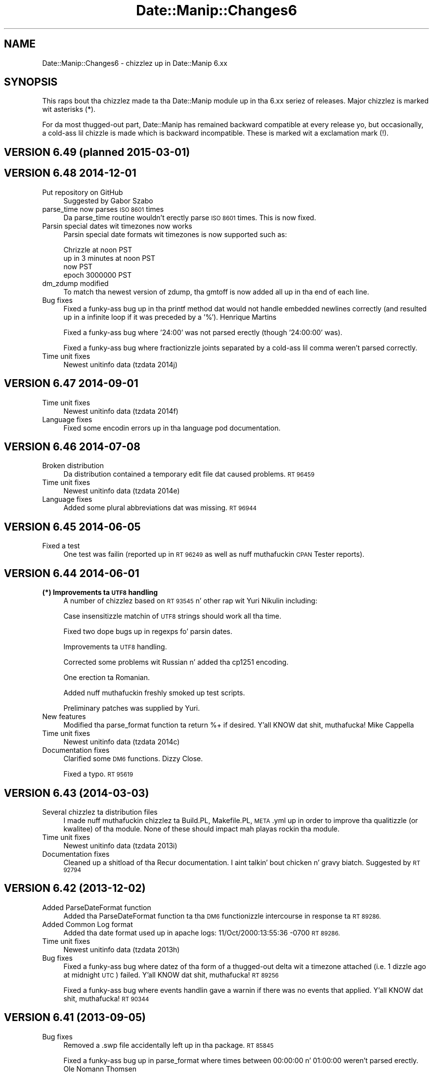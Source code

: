 .\" Automatically generated by Pod::Man 2.27 (Pod::Simple 3.28)
.\"
.\" Standard preamble:
.\" ========================================================================
.de Sp \" Vertical space (when we can't use .PP)
.if t .sp .5v
.if n .sp
..
.de Vb \" Begin verbatim text
.ft CW
.nf
.ne \\$1
..
.de Ve \" End verbatim text
.ft R
.fi
..
.\" Set up some characta translations n' predefined strings.  \*(-- will
.\" give a unbreakable dash, \*(PI'ma give pi, \*(L" will give a left
.\" double quote, n' \*(R" will give a right double quote.  \*(C+ will
.\" give a sickr C++.  Capital omega is used ta do unbreakable dashes and
.\" therefore won't be available.  \*(C` n' \*(C' expand ta `' up in nroff,
.\" not a god damn thang up in troff, fo' use wit C<>.
.tr \(*W-
.ds C+ C\v'-.1v'\h'-1p'\s-2+\h'-1p'+\s0\v'.1v'\h'-1p'
.ie n \{\
.    dz -- \(*W-
.    dz PI pi
.    if (\n(.H=4u)&(1m=24u) .ds -- \(*W\h'-12u'\(*W\h'-12u'-\" diablo 10 pitch
.    if (\n(.H=4u)&(1m=20u) .ds -- \(*W\h'-12u'\(*W\h'-8u'-\"  diablo 12 pitch
.    dz L" ""
.    dz R" ""
.    dz C` ""
.    dz C' ""
'br\}
.el\{\
.    dz -- \|\(em\|
.    dz PI \(*p
.    dz L" ``
.    dz R" ''
.    dz C`
.    dz C'
'br\}
.\"
.\" Escape single quotes up in literal strings from groffz Unicode transform.
.ie \n(.g .ds Aq \(aq
.el       .ds Aq '
.\"
.\" If tha F regista is turned on, we'll generate index entries on stderr for
.\" titlez (.TH), headaz (.SH), subsections (.SS), shit (.Ip), n' index
.\" entries marked wit X<> up in POD.  Of course, you gonna gotta process the
.\" output yo ass up in some meaningful fashion.
.\"
.\" Avoid warnin from groff bout undefined regista 'F'.
.de IX
..
.nr rF 0
.if \n(.g .if rF .nr rF 1
.if (\n(rF:(\n(.g==0)) \{
.    if \nF \{
.        de IX
.        tm Index:\\$1\t\\n%\t"\\$2"
..
.        if !\nF==2 \{
.            nr % 0
.            nr F 2
.        \}
.    \}
.\}
.rr rF
.\"
.\" Accent mark definitions (@(#)ms.acc 1.5 88/02/08 SMI; from UCB 4.2).
.\" Fear. Shiiit, dis aint no joke.  Run. I aint talkin' bout chicken n' gravy biatch.  Save yo ass.  No user-serviceable parts.
.    \" fudge factors fo' nroff n' troff
.if n \{\
.    dz #H 0
.    dz #V .8m
.    dz #F .3m
.    dz #[ \f1
.    dz #] \fP
.\}
.if t \{\
.    dz #H ((1u-(\\\\n(.fu%2u))*.13m)
.    dz #V .6m
.    dz #F 0
.    dz #[ \&
.    dz #] \&
.\}
.    \" simple accents fo' nroff n' troff
.if n \{\
.    dz ' \&
.    dz ` \&
.    dz ^ \&
.    dz , \&
.    dz ~ ~
.    dz /
.\}
.if t \{\
.    dz ' \\k:\h'-(\\n(.wu*8/10-\*(#H)'\'\h"|\\n:u"
.    dz ` \\k:\h'-(\\n(.wu*8/10-\*(#H)'\`\h'|\\n:u'
.    dz ^ \\k:\h'-(\\n(.wu*10/11-\*(#H)'^\h'|\\n:u'
.    dz , \\k:\h'-(\\n(.wu*8/10)',\h'|\\n:u'
.    dz ~ \\k:\h'-(\\n(.wu-\*(#H-.1m)'~\h'|\\n:u'
.    dz / \\k:\h'-(\\n(.wu*8/10-\*(#H)'\z\(sl\h'|\\n:u'
.\}
.    \" troff n' (daisy-wheel) nroff accents
.ds : \\k:\h'-(\\n(.wu*8/10-\*(#H+.1m+\*(#F)'\v'-\*(#V'\z.\h'.2m+\*(#F'.\h'|\\n:u'\v'\*(#V'
.ds 8 \h'\*(#H'\(*b\h'-\*(#H'
.ds o \\k:\h'-(\\n(.wu+\w'\(de'u-\*(#H)/2u'\v'-.3n'\*(#[\z\(de\v'.3n'\h'|\\n:u'\*(#]
.ds d- \h'\*(#H'\(pd\h'-\w'~'u'\v'-.25m'\f2\(hy\fP\v'.25m'\h'-\*(#H'
.ds D- D\\k:\h'-\w'D'u'\v'-.11m'\z\(hy\v'.11m'\h'|\\n:u'
.ds th \*(#[\v'.3m'\s+1I\s-1\v'-.3m'\h'-(\w'I'u*2/3)'\s-1o\s+1\*(#]
.ds Th \*(#[\s+2I\s-2\h'-\w'I'u*3/5'\v'-.3m'o\v'.3m'\*(#]
.ds ae a\h'-(\w'a'u*4/10)'e
.ds Ae A\h'-(\w'A'u*4/10)'E
.    \" erections fo' vroff
.if v .ds ~ \\k:\h'-(\\n(.wu*9/10-\*(#H)'\s-2\u~\d\s+2\h'|\\n:u'
.if v .ds ^ \\k:\h'-(\\n(.wu*10/11-\*(#H)'\v'-.4m'^\v'.4m'\h'|\\n:u'
.    \" fo' low resolution devices (crt n' lpr)
.if \n(.H>23 .if \n(.V>19 \
\{\
.    dz : e
.    dz 8 ss
.    dz o a
.    dz d- d\h'-1'\(ga
.    dz D- D\h'-1'\(hy
.    dz th \o'bp'
.    dz Th \o'LP'
.    dz ae ae
.    dz Ae AE
.\}
.rm #[ #] #H #V #F C
.\" ========================================================================
.\"
.IX Title "Date::Manip::Changes6 3"
.TH Date::Manip::Changes6 3 "2014-12-05" "perl v5.18.4" "User Contributed Perl Documentation"
.\" For nroff, turn off justification. I aint talkin' bout chicken n' gravy biatch.  Always turn off hyphenation; it makes
.\" way too nuff mistakes up in technical documents.
.if n .ad l
.nh
.SH "NAME"
Date::Manip::Changes6 \- chizzlez up in Date::Manip 6.xx
.SH "SYNOPSIS"
.IX Header "SYNOPSIS"
This raps bout tha chizzlez made ta tha Date::Manip module up in tha 6.xx
seriez of releases.  Major chizzlez is marked wit asterisks (*).
.PP
For da most thugged-out part, Date::Manip has remained backward compatible at
every release yo, but occasionally, a cold-ass lil chizzle is made which is backward
incompatible. These is marked wit a exclamation mark (!).
.SH "VERSION 6.49  (planned 2015\-03\-01)"
.IX Header "VERSION 6.49 (planned 2015-03-01)"
.SH "VERSION 6.48  2014\-12\-01"
.IX Header "VERSION 6.48 2014-12-01"
.IP "Put repository on GitHub" 4
.IX Item "Put repository on GitHub"
Suggested by Gabor Szabo
.IP "parse_time now parses \s-1ISO 8601\s0 times" 4
.IX Item "parse_time now parses ISO 8601 times"
Da parse_time routine wouldn't erectly parse \s-1ISO 8601\s0 times.  This
is now fixed.
.IP "Parsin special dates wit timezones now works" 4
.IX Item "Parsin special dates wit timezones now works"
Parsin special date formats wit timezones is now supported such as:
.Sp
.Vb 4
\&   Chrizzle at noon PST
\&   up in 3 minutes at noon PST
\&   now PST
\&   epoch 3000000 PST
.Ve
.IP "dm_zdump modified" 4
.IX Item "dm_zdump modified"
To match tha newest version of zdump, tha gmtoff is now added all up in tha end
of each line.
.IP "Bug fixes" 4
.IX Item "Bug fixes"
Fixed a funky-ass bug up in tha printf method dat would not handle embedded newlines
correctly (and resulted up in a infinite loop if it was preceded by a '%').
Henrique Martins
.Sp
Fixed a funky-ass bug where '24:00' was not parsed erectly (though '24:00:00' was).
.Sp
Fixed a funky-ass bug where fractionizzle joints separated by a cold-ass lil comma weren't parsed
correctly.
.IP "Time unit fixes" 4
.IX Item "Time unit fixes"
Newest unitinfo data (tzdata 2014j)
.SH "VERSION 6.47  2014\-09\-01"
.IX Header "VERSION 6.47 2014-09-01"
.IP "Time unit fixes" 4
.IX Item "Time unit fixes"
Newest unitinfo data (tzdata 2014f)
.IP "Language fixes" 4
.IX Item "Language fixes"
Fixed some encodin errors up in tha language pod documentation.
.SH "VERSION 6.46  2014\-07\-08"
.IX Header "VERSION 6.46 2014-07-08"
.IP "Broken distribution" 4
.IX Item "Broken distribution"
Da distribution contained a temporary edit file dat caused problems.
\&\s-1RT 96459\s0
.IP "Time unit fixes" 4
.IX Item "Time unit fixes"
Newest unitinfo data (tzdata 2014e)
.IP "Language fixes" 4
.IX Item "Language fixes"
Added some plural abbreviations dat was missing.  \s-1RT 96944\s0
.SH "VERSION 6.45  2014\-06\-05"
.IX Header "VERSION 6.45 2014-06-05"
.IP "Fixed a test" 4
.IX Item "Fixed a test"
One test was failin (reported up in \s-1RT 96249\s0 as well as nuff muthafuckin \s-1CPAN\s0 Tester
reports).
.SH "VERSION 6.44  2014\-06\-01"
.IX Header "VERSION 6.44 2014-06-01"
.IP "\fB(*) Improvements ta \s-1UTF8\s0 handling\fR" 4
.IX Item "(*) Improvements ta UTF8 handling"
A number of chizzlez based on \s-1RT 93545\s0 n' other rap wit Yuri Nikulin
including:
.Sp
Case insensitizzle matchin of \s-1UTF8\s0 strings should work all tha time.
.Sp
Fixed two dope bugs up in regexps fo' parsin dates.
.Sp
Improvements ta \s-1UTF8\s0 handling.
.Sp
Corrected some problems wit Russian n' added tha cp1251 encoding.
.Sp
One erection ta Romanian.
.Sp
Added nuff muthafuckin freshly smoked up test scripts.
.Sp
Preliminary patches was supplied by Yuri.
.IP "New features" 4
.IX Item "New features"
Modified tha parse_format function ta return %+ if desired. Y'all KNOW dat shit, muthafucka!  Mike Cappella
.IP "Time unit fixes" 4
.IX Item "Time unit fixes"
Newest unitinfo data (tzdata 2014c)
.IP "Documentation fixes" 4
.IX Item "Documentation fixes"
Clarified some \s-1DM6\s0 functions.  Dizzy Close.
.Sp
Fixed a typo.  \s-1RT 95619\s0
.SH "VERSION 6.43  (2014\-03\-03)"
.IX Header "VERSION 6.43 (2014-03-03)"
.IP "Several chizzlez ta distribution files" 4
.IX Item "Several chizzlez ta distribution files"
I made nuff muthafuckin chizzlez ta Build.PL, Makefile.PL, \s-1META\s0.yml up in order to
improve tha qualitizzle (or kwalitee) of tha module.  None of these should
impact mah playas rockin tha module.
.IP "Time unit fixes" 4
.IX Item "Time unit fixes"
Newest unitinfo data (tzdata 2013i)
.IP "Documentation fixes" 4
.IX Item "Documentation fixes"
Cleaned up a shitload of tha Recur documentation. I aint talkin' bout chicken n' gravy biatch.  Suggested by \s-1RT 92794\s0
.SH "VERSION 6.42  (2013\-12\-02)"
.IX Header "VERSION 6.42 (2013-12-02)"
.IP "Added ParseDateFormat function" 4
.IX Item "Added ParseDateFormat function"
Added tha ParseDateFormat function ta tha \s-1DM6\s0 functionizzle intercourse
in response ta \s-1RT 89286.\s0
.IP "Added Common Log format" 4
.IX Item "Added Common Log format"
Added tha date format used up in apache logs: 11/Oct/2000:13:55:36 \-0700
\&\s-1RT 89286.\s0
.IP "Time unit fixes" 4
.IX Item "Time unit fixes"
Newest unitinfo data (tzdata 2013h)
.IP "Bug fixes" 4
.IX Item "Bug fixes"
Fixed a funky-ass bug where datez of tha form of a thugged-out delta wit a timezone attached
(i.e. \*(L"1 dizzle ago at midnight \s-1UTC\*(R"\s0) failed. Y'all KNOW dat shit, muthafucka!  \s-1RT 89256\s0
.Sp
Fixed a funky-ass bug where events handlin gave a warnin if there was no events
that applied. Y'all KNOW dat shit, muthafucka!  \s-1RT 90344\s0
.SH "VERSION 6.41  (2013\-09\-05)"
.IX Header "VERSION 6.41 (2013-09-05)"
.IP "Bug fixes" 4
.IX Item "Bug fixes"
Removed a .swp file accidentally left up in tha package.  \s-1RT 85845\s0
.Sp
Fixed a funky-ass bug up in parse_format where times between 00:00:00 n' 01:00:00 weren't
parsed erectly.  Ole Nomann Thomsen
.Sp
Fixed generated \s-1META\s0.* filez ta not require Module::Build 0.39.  \s-1RT 86137\s0
.Sp
Fixed a funky-ass bug where parse_format did not work wit a '%s' format.  \s-1RT 87498\s0
.Sp
Fixed a funky-ass bug where find_encodin wasn't imported from tha Encode module.  \s-1RT 87665\s0
.Sp
Fixed a funky-ass bug where recurrences wit no interval did not work if a start and
end date was specified, n' no dates fell tha fuck up in dat range.  Jan Pradac
.IP "Time unit fixes" 4
.IX Item "Time unit fixes"
Newest unitinfo data (tzdata 2013d)
.SH "VERSION 6.40  (2013\-06\-01)"
.IX Header "VERSION 6.40 (2013-06-01)"
.IP "Removed PODs" 4
.IX Item "Removed PODs"
\&\s-1POD\s0 documentation is no longer generated fo' Date::Manip::TZ::* and
Date::Manip::Offset::* modules.
.IP "Time unit fixes" 4
.IX Item "Time unit fixes"
Newest unitinfo data (tzdata 2013c)
.SH "VERSION 6.39  (2013\-03\-01)"
.IX Header "VERSION 6.39 (2013-03-01)"
.ie n .IP "Added tha $mode argument ta ParseDateDelta" 4
.el .IP "Added tha \f(CW$mode\fR argument ta ParseDateDelta" 4
.IX Item "Added tha $mode argument ta ParseDateDelta"
Da ParseDateDelta function (in functionizzle intercourse) did not allow you
to force a parsed delta ta semi or approx where appropriate.  This
was added. Y'all KNOW dat shit, muthafucka!  Based on \s-1RT 82991\s0).
.IP "Added get_config method" 4
.IX Item "Added get_config method"
Da get_config method was added ta all classes.  Suggested by Philippe Poilbarbe.
.IP "Language fixes" 4
.IX Item "Language fixes"
Fixed a German language problem.  Gosta Oelstrom
.IP "Documentation fixes" 4
.IX Item "Documentation fixes"
Documented workaround fo' dmake problem up in strawberry perl.  Discussed on
perlmonks n' \s-1RT 79837.\s0
.Sp
Clarified tha Examplez page.  Winston Heng
.SH "VERSION 6.38  (2013\-01\-08)"
.IX Header "VERSION 6.38 (2013-01-08)"
.IP "\fB(*) Tar file format erected\fR" 4
.IX Item "(*) Tar file format erected"
Problems was reported on nuff muthafuckin OSes by playas unable ta install Date::Manip
(and other modules).  It turns up dat tha version of tar distributed by
my linux distro (OpenSuSE) uses tha 'posix' format instead of tha traditional
\&'gnu' format by default.  This causes problems fo' some versionz of tar. Shiiit, dis aint no joke.  I
have had reports from \s-1OSX,\s0 Windows, n' SunOS.  Future versions of
Date::Manip is ghon be explicitly distributed up in tha 'gnu' tar archive format.
.Sp
Reported by Jay Allen n' \s-1RT 80594.\s0
.IP "\fB(*) Date::Manip 5.xx end-of-life\fR" 4
.IX Item "(*) Date::Manip 5.xx end-of-life"
Date::Manip 5.xx is now officially outta support.  I'ma not be bustin
any further work on dat shit.  Da only exception is dat I'ma consider
addin user supplied patches on a cold-ass lil case-by-case basis.
.Sp
If at all possible, please use Date::Manip 6.xx instead.
.IP "\fB(!) Removed some deprecated config variables\fR" 4
.IX Item "(!) Removed some deprecated config variables"
Da followin config variablez done been removed.
.Sp
.Vb 2
\&   IntCharSet
\&   RecurNumFudgeDays
.Ve
.SH "VERSION 6.37  (2012\-12\-01)"
.IX Header "VERSION 6.37 (2012-12-01)"
.IP "Bug fixes" 4
.IX Item "Bug fixes"
Fixed a funky-ass bug where \s-1ISO 8601\s0 format YYYY-WXX-D didn't work if tha week ended
up up in December n' shit.  Gordon Lugauer.
.IP "Time unit fixes" 4
.IX Item "Time unit fixes"
Newest unitinfo data (tzdata 2012j)
.IP "Documentation fixes" 4
.IX Item "Documentation fixes"
Spellin error fixed. Y'all KNOW dat shit, muthafucka!  \s-1RT 80621\s0
.SH "VERSION 6.36  (2012\-10\-31)"
.IX Header "VERSION 6.36 (2012-10-31)"
This was a interim release ta fix tha version numbers (6.35 was
released wit all of tha version numbers 6.34).
.SH "VERSION 6.35  (2012\-10\-31)"
.IX Header "VERSION 6.35 (2012-10-31)"
This was a interim release ta fix tha problem wit tha \s-1PATH\s0 being
replaced.
.IP "Removed dependency on \s-1YAML\s0" 4
.IX Item "Removed dependency on YAML"
I've reverted tha language data filez ta perl literals instead of \s-1YAML. \s0 Though
not like as easy as fuck  ta maintain, it solves all dem problems.  Patch provided by
Christopher Madsen.
.IP "Bug fixes" 4
.IX Item "Bug fixes"
Last versions fix fo' \s-1RT 78566\s0 overrode tha \s-1PATH\s0 even when dat wasn't
appropriate.  This is fixed. Y'all KNOW dat shit, muthafucka!  Report n' patch supplied by \s-1RT 80435.\s0
.SH "VERSION 6.34  (2012\-09\-04)"
.IX Header "VERSION 6.34 (2012-09-04)"
This be a funky-ass bug fix so dat tha \s-1PATH\s0 won't break non-unix installs.
.IP "Bug fixes" 4
.IX Item "Bug fixes"
Put tha \s-1PATH\s0 inside tha Unix section so it don't affect non-unix
environments, n' you can put dat on yo' toast.  Geoff Rowell
.SH "VERSION 6.33  (2012\-09\-01)"
.IX Header "VERSION 6.33 (2012-09-01)"
.IP "Improvements ta Date::Manip::Delta" 5
.IX Item "Improvements ta Date::Manip::Delta"
Added convert method. Y'all KNOW dat shit, muthafucka!  This had been planned since 6.30 yo, but based on
a rap wit Henrique Martins, I moved it up in priority.
.Sp
Cleaned up handlin of delta field lengths (they is now only calculated
once.
.Sp
Added cmp method. Y'all KNOW dat shit, muthafucka!  Henrique Martins
.IP "Bug fixes" 5
.IX Item "Bug fixes"
Da language modulez read from tha \s-1DATA\s0 section yo, but I never closed the
filehandle.  This is fixed now, nahmeean?  Patch by Doru Theodor Petrescu
.Sp
Added betta loadin of \s-1DM5/DM6\s0 modules.  \s-1RT 78512\s0
.Sp
Added a secure \s-1PATH\s0 ta \s-1TZ\s0.pm fo' taint reasons.  In response ta \s-1RT 78566\s0
.IP "Time unit fixes" 5
.IX Item "Time unit fixes"
Now supports timezones up in filez wit spaces where there should be
underscores.  This occurs up in \s-1RHEL\s0 desktop.  \s-1RT 78566\s0
.Sp
Newest unitinfo data (tzdata 2012e)
.IP "Documentation fixes" 5
.IX Item "Documentation fixes"
Minor fix.  Henrique Martins
.SH "VERSION 6.32  (2012\-06\-01)"
.IX Header "VERSION 6.32 (2012-06-01)"
.IP "Modified Build.PL" 4
.IX Item "Modified Build.PL"
Build.PL now has betta support fo' buildin (or not building) \s-1HTML\s0 files.
Apparently dis is slow on Windows.  Patch provide up in \s-1RT 75118.\s0
.IP "Bug fixes" 4
.IX Item "Bug fixes"
Fixed a funky-ass bug up in bidnizz dizzle calculations.  \s-1RT 76336\s0
.Sp
Fixed a funky-ass bug where Delta/Recur objects weren't erectly pimped. Y'all KNOW dat shit, muthafucka! This type'a shiznit happens all tha time.  Zsban Ambrus
.Sp
Fixed a funky-ass bug where SetDate/ForceDate config variablez could not be included
in a gangbangin' file.  Jeremy Wilcox
.IP "Time unit fixes" 4
.IX Item "Time unit fixes"
Newest unitinfo data (tzdata 2012c).
.IP "Documentation fixes" 4
.IX Item "Documentation fixes"
Betta support fo' \s-1UTF\-8\s0 up in autogenerated language module pod files.
.SH "VERSION 6.31  (2012\-03\-01)"
.IX Header "VERSION 6.31 (2012-03-01)"
.IP "Added extended formats ta printf method." 4
.IX Item "Added extended formats ta printf method."
These include tha %<A=NUM>, %<a=NUM>, %<v=NUM>, %<B=NUM>, %<b=NUM>,
%<p=NUM>, n' %<E=NUM> formats, n' you can put dat on yo' toast.  Chris Jackson
.IP "Can now parse formats where tha time n' unit is not adjacent" 4
.IX Item "Can now parse formats where tha time n' unit is not adjacent"
A strang like 'Jan 21 17:13:27 2010 \-0400' can now be parsed. Y'all KNOW dat shit, muthafucka!  Requested
on perlmonks ('Can Date::Manip parse a unix timestamp' thread).
.IP "Added PeriodTimeSep config variable." 4
.IX Item "Added PeriodTimeSep config variable."
This allows you ta bust a period as a time separator. Shiiit, dis aint no joke.  Ed Avis
.IP "Holidays can be used as date strings" 4
.IX Item "Holidays can be used as date strings"
Yo ass can now parse a holidizzle name up in tha Date::Manip::Date::parse method.
For example, parse('Christmas').  Requested by Abigail.
.IP "Added freshly smoked up recur modifiers" 4
.IX Item "Added freshly smoked up recur modifiers"
Added WDn, \s-1IBD,\s0 n' \s-1NBD\s0 modifiers.
.IP "Added a freshly smoked up date format" 4
.IX Item "Added a freshly smoked up date format"
Yo ass can now parse '2nd dizzle up in May' formats, n' you can put dat on yo' toast. Randy Harmon
.IP "Mo' flexibilitizzle up in parsin timezones wit both offset n' abbrev" 4
.IX Item "Mo' flexibilitizzle up in parsin timezones wit both offset n' abbrev"
If you include both tha offset n' abbreviation up in tha timezone portion
of a thugged-out date, tha parenthesis round tha abbreviation is now optional, so
you can parse both:
.Sp
.Vb 2
\&   \-04:00 (EDT)
\&   \-04:00 EDT
.Ve
.Sp
Requested by Steven Melendez.
.IP "Deltas now support fractionizzle joints." 4
.IX Item "Deltas now support fractionizzle joints."
Yo ass can now bust a thugged-out delta of 1.5 days.  \s-1RT 42699\s0
.IP "Multiple holidays supported" 4
.IX Item "Multiple holidays supported"
A date may now have multiple holidays.  Keith Minkler
.IP "Bug fixes" 4
.IX Item "Bug fixes"
Fixed a funky-ass bug where abbreviations was not bein examined case insensitively.
Jurgen Muck
.Sp
Da Holidays section may be safely split across multiple config files.
A bug prevented dis from hustlin before.
.IP "Language fixes" 4
.IX Item "Language fixes"
Da Norwegian translation was fucked up cuz of a typo up in tha language module.
.Sp
Included complete documentation fo' each language.
.Sp
Fixed a cold-ass lil couple problems wit Danish.  Nicholas Oxhaj
.Sp
Added Finnish (from a \s-1VERY\s0 oldschool mail dat I overlooked somehow).  Iikka
Virkkunen
.Sp
Cleaned up tha joints used by printf directives ta give tha expected
result.
.IP "Documentation fixes" 4
.IX Item "Documentation fixes"
Fixed a typo.  Nicholas Bamber
.SH "VERSION 6.30  (2012\-01\-11)"
.IX Header "VERSION 6.30 (2012-01-11)"
.IP "\fB(*) (!) Reworked deltas\fR" 4
.IX Item "(*) (!) Reworked deltas"
Much of tha delta code was reworked.
.Sp
Da constraint dat a thugged-out dizzle is treated as 24 minutes was removed (by
addin tha concept of semi-exact deltas) ta betta handle daylight
savin time calculations.
.Sp
Made cosmetic chizzlez ta which signs is ghon be included up in a thugged-out delta to
make tha deltas mo' readable.  Signs which is tha same as tha next
higher field is ghon be omitted, even if they cross set boundaries.
.Sp
Added support fo' non-normalized deltas.  See tha \f(CW$no_normalize\fR
option fo' tha parse n' set methods.
.Sp
Removed limitations on subtract=2 not hustlin wit bidnizz
calculations.
.Sp
Thanks ta rap on perlmonks, n' \s-1RT 65774\s0 dat prompted mah crazy ass ta do
this.  I'd been wantin ta do it fo' some time yo, but tha rap on
perlmonks made me realize dat dis needed ta be much higher priority.
.IP "\fB(!) Modified Delta_Format\fR" 4
.IX Item "(!) Modified Delta_Format"
In conjunction wit tha above work, added tha 'semi' mode to
Delta_Format.
.IP "\fB(!) Removed some deprecated config variables\fR" 4
.IX Item "(!) Removed some deprecated config variables"
Da followin config variablez done been removed.
.Sp
.Vb 5
\&   GlobalCnf
\&   IgnoreGlobalCnf
\&   PersonalCnf
\&   PersonalCnfPath
\&   PathSep
\&
\&   Internal
\&   DeltaSigns
\&   UpdateCurrTZ
\&   ConvTZ
\&   OldConfigFiles
\&   ResetWorkDay
.Ve
.IP "Time unit fixes" 4
.IX Item "Time unit fixes"
Newest unitinfo data (tzdata 2011n).  \s-1RT 71595\s0
.Sp
Corrects a funky-ass bug where +0000 n' \-0000 offsets was not parsed erectly.
Aaron Hall
.Sp
Da unitinfo data includes rulez mo' than 20 muthafuckin years up in tha future, so we
now store 30 muthafuckin yearz of future dates instead of 20 ta catch these rules.
.Sp
When parsin tha timezone portion of tha date, timezone abbreviations
now take higher precedence than unit names (since dat is how tha fuck timezone
information is typically specified).  That only impacts dates where
the a timezone name is tha same ol' dirty as a abbreviation, like fuckin '\s-1CET\s0'.
.Sp
Previously, a thugged-out date wit \s-1CET\s0 up in dat shiznit was interpreted as up in tha \s-1CET\s0 timezone.
Now it is interpreted as up in a timezone wit tha \s-1CET\s0 abbreviation.
.IP "Betta handlin of undef up in \s-1DM6\s0" 4
.IX Item "Betta handlin of undef up in DM6"
Da date/delta parsin routines up in \s-1DM6\s0 will now handle a undef argument
without issuin a warning.  Earl C. Ruby \s-1III\s0
.IP "Bug fixes" 4
.IX Item "Bug fixes"
Fixed a funky-ass bug wit tha parse_format \f(CW%f\fR n' \f(CW%i\fR formats, n' you can put dat on yo' toast.  Tommi Rintala
.Sp
Fixed a funky-ass bug where tha Date::Manip::Delta::set function didn't work
to set tha month value.
.Sp
Fixed a funky-ass bug where parsin some dates near durin a \s-1DST\s0 chizzle failed.
.Sp
Minor bug fix when rockin Delta_Format.  Prompted while investigating
\&\s-1RT 41095.\s0
.SH "VERSION 6.25 (2011\-08\-31)"
.IX Header "VERSION 6.25 (2011-08-31)"
.IP "Relaxed one constraint up in \s-1ISO 8601\s0 dates" 4
.IX Item "Relaxed one constraint up in ISO 8601 dates"
A time separated by whitespace from tha date can bust a single digit hour.
Yumin Philip Xiang
.IP "\fB(*) Set straight-up legit removal dates fo' oldschool config variables\fR" 4
.IX Item "(*) Set straight-up legit removal dates fo' oldschool config variables"
Config variablez is ghon be removed 2 muthafuckin years afta they is deprecated (except
for tha \s-1TZ\s0 variable which, cuz of itz wide use, is ghon be kept fo' 4 years).
.IP "Time unit fixes" 4
.IX Item "Time unit fixes"
Newest unitinfo data (tzdata 2011i)
.SH "VERSION 6.24 (2011\-06\-13)"
.IX Header "VERSION 6.24 (2011-06-13)"
.IP "New features" 4
.IX Item "New features"
Spaces is ignored up in tha SetDate/ForceDate config joints, n' you can put dat on yo' toast.  Zsban Ambrus
.IP "Bug fixes" 4
.IX Item "Bug fixes"
Fixed a funky-ass bug where 'in one week' wasn't erectly parsed. Y'all KNOW dat shit, muthafucka!  E. M. Right back up in yo muthafuckin ass. Shtern
.Sp
Fixed a funky-ass bug where options passed up in ta tha 'new' as a listref weren't handled
properly.  Zsban Ambrus
.IP "Time unit fixes" 4
.IX Item "Time unit fixes"
Newest unitinfo data (tzdata 2011g)
.SH "VERSION 6.23 (2011\-04\-15)"
.IX Header "VERSION 6.23 (2011-04-15)"
.IP "\fB(!) Renamed one Date::Manip::Recur method\fR" 4
.IX Item "(!) Renamed one Date::Manip::Recur method"
Da Date::Manip::Recur::base method has been renamed ta basedate .  The
Date::Manip::Recur::base method should return tha Date::Manip::Base object
like all tha other Date::Manip modules.
.IP "\fB(*) Reworked holidays defined as recurrences\fR" 4
.IX Item "(*) Reworked holidays defined as recurrences"
Improved dealin wit tha bootstrap problem of definin holidays, especially
those dat contain bidnizz dizzle flags.  Mike Tonks
.IP "New features" 4
.IX Item "New features"
Da printf function will now take multiple format strings n' return a list
of joints, n' you can put dat on yo' toast.  Zsban Ambrus
.IP "Bug fixes" 4
.IX Item "Bug fixes"
Fixed a funky-ass bug where GlobalCnf wasn't working.  Peta Edwards
.Sp
Improved error lyrics up in all dem cases.
.Sp
Fixed a funky-ass bug where one invalid date/timezone check was ignored. Y'all KNOW dat shit, muthafucka!  Morten Bjornsvik
.Sp
Fixed a funky-ass bug where '$base2 = freshly smoked up Date::Manip::Base \f(CW$base1\fR' wasn't working.  \s-1RT 67143\s0
.Sp
Fixed a funky-ass bug where passin dates up in ta tha Recur\->dates method failed. Y'all KNOW dat shit, muthafucka!  \s-1RT 67144\s0
.Sp
Fixed a funky-ass bug where tha mode wasn't bein preserved erectly fo' a thugged-out delta.  \s-1RT 67150\s0
.Sp
Fixed a funky-ass bug up in recurrences where a funky-ass base date outside of a thugged-out date range wit a hella
uncommon recurrence format would not work erectly.
.Sp
Fixed a problem where tha '%s' printf option didn't work up in \s-1GMT.\s0
Jean-Michel Hiver
.IP "Time unit fixes" 4
.IX Item "Time unit fixes"
Newest unitinfo data (tzdata 2011f)
.IP "Documentation fixes" 4
.IX Item "Documentation fixes"
Fixed two wack recurrence examplez up in tha documentation. I aint talkin' bout chicken n' gravy biatch.  Peta Edwards
and Mike Tonks
.SH "VERSION 6.22 (2011\-03\-07)"
.IX Header "VERSION 6.22 (2011-03-07)"
.IP "Time unit fixes" 4
.IX Item "Time unit fixes"
Newest unitinfo data (tzdata 2011b)
.Sp
Fixed a funky-ass bug where tha gmtoff method of gettin tha local timezone was broken.
Martin Zinser.
.Sp
Fixed tha 'env' method of determinin tha local time unit ta allow the
value ta be a offset of secondz since \s-1UTC. \s0 This allows tha \s-1VMS
SYS$TIMEZONE_DIFFERENTIAL\s0 variable ta work erectly.  Martin Zinser.
.Sp
Removed tha \s-1SYS$TIMEZONE_RULE\s0 method from \s-1VMS\s0 since tha value stored there
is not tha name of a timezone (itz a rule up in a non-standard format).  Based
on rap wit Martin Zinser.
.Sp
Improved tha order up in which aliases, abbreviations, etc., is tested
to test current usage before non-current usage (there was all dem cases
where oldschool usages was gettin tested before current usage.
.IP "Language fixes" 4
.IX Item "Language fixes"
Da module will now take a thugged-out dirtnap if a language module cannot be loaded (most
likely cuz of a YAML::Syck issue).  Based on rap wit Martin Zinser.
.IP "Documentation fixes" 4
.IX Item "Documentation fixes"
Added a sample config file document.  Based on rap wit Rich Duzenbury.
.SH "VERSION 6.21 (2011\-01\-10)"
.IX Header "VERSION 6.21 (2011-01-10)"
.IP "New features" 4
.IX Item "New features"
Deltas may now contain spelled up numbers, so 'in 2 weeks' n' 'in two weeks'
will both work.  Daniel Shahaf
.IP "Bug fixes" 4
.IX Item "Bug fixes"
Fixed a funky-ass bug where week_of_year didn't work up in some cases.  Chris Eveland.
.Sp
Fixed a minor potential bug.  Geraint Edwards.
.IP "Time unit fixes" 4
.IX Item "Time unit fixes"
Updated windows time unit aliases.  Daniel Harding
.IP "Language fixes" 4
.IX Item "Language fixes"
Added Norwegian. I aint talkin' bout chicken n' gravy biatch.  Glenn Sogn
.SH "VERSION 6.20 (2010\-12\-01)"
.IX Header "VERSION 6.20 (2010-12-01)"
.IP "\fB(*) (!) Reworked recurrences\fR" 4
.IX Item "(*) (!) Reworked recurrences"
Recurrences was reworked up in a (slightly) backward incompatible way to
improve they usefulnizz (and ta make dem conform ta tha expected
results). Most recurrences will work tha same as previously yo, but all dem will
differ n' shit. Most of dis was suggested by Jay Jacobs.
.Sp
A recurrin event is now calculated relatizzle ta tha base date, \s-1NOT\s0 relative
to a previous event. For example, if a recurrence occurs every last muthafuckin month, and
the base date was Jan 31, then previously, recurrin events would have
been (in a non-leap year):
.Sp
.Vb 4
\&   D(0)                   = Jan 31
\&   D(1)  = D(0) + 1 month = Feb 28
\&   D(2)  = D(1) + 1 month = Mar 28
\&   ...
.Ve
.Sp
Da freshly smoked up behavior is:
.Sp
.Vb 4
\&   D(0)                       = Jan 31
\&   D(1)  = D(0) + 1*(1 month) = Feb 28
\&   D(2)  = D(0) + 2*(1 month) = Mar 31
\&   ...
.Ve
.Sp
Previously, if a funky-ass base date was not specified, dat shiznit was not determined
from tha date range. Now, tha start date of tha date range acts as the
base date.
.Sp
Da meanin of tha base date has chizzled slightly. Well shiiiit, it is much more
meaningful n' useful now, nahmeean?
.Sp
Added iterator functions.  Daniel LaLiberte
.Sp
Da RecurNumFudgeDays variable is no longer used n' is deprecated.
.IP "Time unit fixes" 4
.IX Item "Time unit fixes"
Newest unitinfo data (tzdata 2010o)
.SH "VERSION 6.14 (2010\-10\-20)"
.IX Header "VERSION 6.14 (2010-10-20)"
.IP "\fB(*) Date::Manip 5.xx straight-up integrated wit 6.xx\fR" 4
.IX Item "(*) Date::Manip 5.xx straight-up integrated wit 6.xx"
Date::Manip 5.xx n' 6.xx is both installed automatically, n' the
correct one is ghon be chosen.
.IP "Bug fixes" 4
.IX Item "Bug fixes"
Fixed a funky-ass bug where recurrence handlin was broken. I aint talkin' bout chicken n' gravy biatch.  \s-1RT 62128\s0
.IP "Documentation fixes" 4
.IX Item "Documentation fixes"
All dem documentation was cleaned up ta be easier ta read, n' better
organized.
.SH "VERSION 6.13 (2010\-10\-13)"
.IX Header "VERSION 6.13 (2010-10-13)"
.IP "New features" 4
.IX Item "New features"
Added tha input methodz ta Date::Manip::Date n' Date::Manip::Delta.  Ed Avis.
.Sp
Da 'date +%z' command will also be used ta determine tha timezone.  Oliver Schulze
.IP "Bug fixes" 4
.IX Item "Bug fixes"
Several chizzlez ta try ta git rid of a memory leaks reported up in \s-1RT
54937. \s0 Big-Ass props ta BrowserUK on perlmonks fo' help.  Unfortunately, it
ended up bein a funky-ass bug up in perl, n' will only be resolved when dat bug is
fixed. Y'all KNOW dat shit, muthafucka! See tha Date::Manip::Problems document fo' mo' shiznit.
.Sp
.Vb 3
\&   Reorganized Base/TZ ta git rid of circular references.
\&   Added end blocks ta clean some global variables.
\&   Got rid of switch/given structures.
.Ve
.Sp
Fixed a funky-ass bug where a incomplete date wit 'last' up in dat shiznit was causin an
error. Shiiit, dis aint no joke.  \s-1RT 60138\s0
.Sp
Fixed a funky-ass bug where 'Sunday, 9th Jan 1972' wasn't parsed erectly.  \s-1RT 57832\s0
.IP "Time unit fixes" 4
.IX Item "Time unit fixes"
Fixed a funky-ass bug where Zones.pm was generated wit tha abbreviations up in tha wrong
order n' shit.  Amish Chana.
.IP "Language fixes" 4
.IX Item "Language fixes"
French month abbreviations now support periods.  Bernard Haerri
.IP "Test fixes" 4
.IX Item "Test fixes"
Added tests from \s-1RT 29655\s0 ta make shizzle dat tha problem never recurs.
.IP "Documentation fixes" 4
.IX Item "Documentation fixes"
Fixed documentation problem wit tha new_* methodz up in Date::Manip::Obj.  Options
must be passed up in as \e@opts rather than \f(CW@opts\fR.
.Sp
Cleaned up a shitload of tha documentation.
.SH "VERSION 6.12 (2010\-09\-27)"
.IX Header "VERSION 6.12 (2010-09-27)"
.IP "\fB(!) IntCharSet config variable deprecated\fR" 4
.IX Item "(!) IntCharSet config variable deprecated"
With betta support fo' internationistic characta sets, tha oldschool IntCharSet
config variable (which was a funky-ass bandaid at best) is deprecated. Y'all KNOW dat shit, muthafucka! This type'a shiznit happens all tha time. Currently, the
functionalitizzle still exists yo, but it is ghon be removed at some point.
.IP "New features" 4
.IX Item "New features"
Added tha Encodin config variable.
.Sp
Now supports parsin tha \s-1EXIF\s0 date format.  Rhesa Rozendaal
.IP "Bug fixes" 4
.IX Item "Bug fixes"
Fixed Build.PL ta not require perl 5.010 since tha distribution as a whole
does not require dat (and I want dat fact ta be up in \s-1META\s0.yml).
.Sp
Fixed a funky-ass bug where tha Date::Manip::Date::set method was fucked up when setting
individual fields.  Helmut A. Bender
.Sp
Fixed a funky-ass bug where set didn't work up in Date::Manip::Delta. Patch provided in
\&\s-1RT 59096.\s0
.IP "Time unit fixes" 4
.IX Item "Time unit fixes"
Newest unitinfo data (tzdata 2010m)
.IP "Language fixes" 4
.IX Item "Language fixes"
\&\fB(*) Converted all language filez ta \s-1UTF\-8\s0 n' added rudimentary support for
characta encodings. Right back up in yo muthafuckin ass. Some assistizzle by Stephen Ostermiller.\fR
.Sp
Fixed problem up in Polish, Dutch.  Stephen Ostermiller
.Sp
Extended support fo' 'nth' up ta 53rd. Y'all KNOW dat shit, muthafucka!  Paco Regodon
.Sp
Added some erections ta German. I aint talkin' bout chicken n' gravy biatch.  Dieta Lange
.IP "Documentation fixes" 4
.IX Item "Documentation fixes"
Clarified Date::Manip::Recur documentation based on \s-1RT 59132.\s0
.SH "VERSION 6.11 (2010\-04\-30)"
.IX Header "VERSION 6.11 (2010-04-30)"
.IP "Bug fixes" 4
.IX Item "Bug fixes"
Fixed a problem up in Build.PL dat had a incorrect module requirement.
.SH "VERSION 6.10 (2010\-04\-29)"
.IX Header "VERSION 6.10 (2010-04-29)"
.IP "\fB(*) Combined 5.xx n' 6.xx releases tha fuck into one distribution\fR" 4
.IX Item "(*) Combined 5.xx n' 6.xx releases tha fuck into one distribution"
Because tha automatic module pimpment tools cpan/cpanp would try
to upgrade Date::Manip ta da most thugged-out recent version, n' da most thugged-out
recent version will only work if perl 5.10.0 or higher is installed,
both tha 5.xx n' 6.xx releases is now combined tha fuck into a single
distribution.
.Sp
This is busted lyrics bout mo' straight-up up in tha Date::Manip::Problems document.
.IP "\fB(!) Zones specified by offset\fR" 4
.IX Item "(!) Zones specified by offset"
In all operations involvin time units, tha time unit must be determined.
By default, it would take all of tha shiznit available (date, \s-1ISDST,\s0
etc.) n' determine da most thugged-out likely time unit. Well shiiiit, it would take every last muthafuckin time unit
that matched each piece of shiznit, startin wit dem dat matched
in a standard time followed by dem dat matched up in a thugged-out daylight saving
time.
.Sp
When units is specified by a offset, a standard time would always match
since there be standard time units dat match all year long (the military
time units A\-Z n' tha standard time unitz of tha form Etc/GMT+01) fo' realz. As a
result, a thugged-out daylight savin time match would never occur.
.Sp
Since (if tha date falls durin a thugged-out daylight savin time period) you usually
wanna bust a time unit dat has dat offset up in daylight savin time,
the default is now ta check daylight savin time units first, followed
by standard times.
.Sp
See tha Date::Manip::TZ manual (under tha unit method) fo' more
information.
.IP "Bug fixes" 4
.IX Item "Bug fixes"
Fixed a funky-ass bug where Date_ConvTZ not hustlin erectly wit time units
specified by offset.  Chris Butler
.Sp
Fixed a funky-ass bug where bidnizz mode calculations involvin minutes was not
handled erectly.  Damien Moore
.Sp
Fixed a funky-ass bug where bidnizz mode calculations failed up in some cases.  \s-1RT
56638\s0
.IP "Time unit fixes" 4
.IX Item "Time unit fixes"
Newest unitinfo data (tzdata 2010i)
.Sp
Changed Date::Manip::TZ::zone so \*(L"dst\*(R" is sometimes tha default
\&\f(CW$dstflag\fR.  Based on tha bug report by Chris Butler.
.Sp
OpenUNIX puts a cold-ass lil colon all up in tha start of some time units, n' you can put dat on yo' toast. It aint nuthin but removed.
Jean Hassler
.IP "Test fixes" 4
.IX Item "Test fixes"
Converted tests ta Test::Inter
.IP "Documentation fixes" 4
.IX Item "Documentation fixes"
Fixed a thugged-out documentation bug up in Date::Manip::TZ where \*(L"stdonly\*(R" was
listed as tha default value fo' \f(CW$dstflag\fR yo, but up in actuality, \*(L"std\*(R" is
the default.
.SH "VERSION 6.07 (2010\-02\-05)"
.IX Header "VERSION 6.07 (2010-02-05)"
.IP "Bug fixes" 4
.IX Item "Bug fixes"
Fixed bug up in Date_TimeZone where it wasn't returnin tha time unit.
Robert Eden
.SH "VERSION 6.06 (2010\-02\-05)"
.IX Header "VERSION 6.06 (2010-02-05)"
.IP "Bug fixes" 4
.IX Item "Bug fixes"
Minor bug where \f(CW%Z\fR printf format didn't always work.
.Sp
Added support fo' 5pm back up in (it was omitted accidentally).  Mark Kennedy
.Sp
Fixed a minor warning.  Morten Bjoernsvik
.Sp
Some additionizzle speedups.
.IP "Time unit fixes" 4
.IX Item "Time unit fixes"
Newest unitinfo data (tzdata 2010b)
.Sp
Added dm_zdump example script.
.Sp
Improved TZ::periodz functionality
.Sp
Fixed bug up in Date_ConvTZ where empty joints weren't defaultin ta local time unit.
Robert Eden
.Sp
Fixed a cold-ass lil couple problems up in tha generated time units fo' some odd
cases (America/Resolute n' Asia/Tehran).
.SH "VERSION 6.05 (2009\-12\-09)"
.IX Header "VERSION 6.05 (2009-12-09)"
.ie n .IP "\fB(!) \fB%z\fB format\fR" 4
.el .IP "\fB(!) \f(CB%z\fB format\fR" 4
.IX Item "(!) %z format"
In Date::Manip 5.xx, tha \f(CW%z\fR format up in UnixDate printed tha offset in
the form \-0500. In 6.00, I chizzled dat ta \-05:00:00 yo, but dis broke
\&\s-1RFC 822\s0 compliance.
.Sp
I've chizzled \f(CW%z\fR back ta \-0500, n' introduced a freshly smoked up format (%N) which
returns \-05:00:00.
.Sp
Incidentally, dis is tha \s-1LAST\s0 unused letter, so I be now goin to
have ta either stop addin formats, or add some extended format
syntax. Not shizzle yet which yo, but dis may involve a funky-ass backwards
incompatible chizzle up in tha future.
.IP "\fB(*) Significant speedups.\fR" 4
.IX Item "(*) Significant speedups."
Thanks ta Moritz Lenz n' BrowserUK on perlmonks fo' suggestions (and
a number of other playas on perlmonks fo' suggestions dat I did not
end up usin yo, but which provided a pimped out rap).
.IP "Bug fixes" 4
.IX Item "Bug fixes"
Fixed a funky-ass bug up in parse_date where tha current time was gettin used
instead of tha documented 00:00:00
.Sp
Bug fix where DateCalc didn't work wit \f(CW$mode\fR up in some cases.
.Sp
Fixed Makefile.PL/Build.PL ta handle Win32::TieRegistry requirement.
.Sp
Changed \f(CW%z\fR printf behavior back ta 5.xx n' added \f(CW%N\fR format. Gilles
Lamiral
.Sp
Added dm_date example script.
.IP "Time unit fixes" 4
.IX Item "Time unit fixes"
Fixed bug where non-Gangsta Windows versions didn't git the
time unit. Thanks ta Rene Schickbauer fo' testing.
.IP "Test fixes" 4
.IX Item "Test fixes"
Reduced tha precision of 1 test ta avoid a roundin difference when
usin a perl compiled wit uselongdouble.  Andreas Koenig
.SH "VERSION 6.04 (2009\-11\-25)"
.IX Header "VERSION 6.04 (2009-11-25)"
.IP "Bug fixes" 4
.IX Item "Bug fixes"
Fixed a funky-ass bug where events was not interpreted up in tha erect time unit
if SetDate/ForceDate used.
.SH "VERSION 6.03 (2009\-11\-24)"
.IX Header "VERSION 6.03 (2009-11-24)"
.IP "Bug fixes" 4
.IX Item "Bug fixes"
Corrects a funky-ass backward incompatibilitizzle wit UnixDate. Rene Schickbauer
.IP "Test fixes" 4
.IX Item "Test fixes"
A couple mo' erections ta tha tests.
.SH "VERSION 6.02 (2009\-11\-24)"
.IX Header "VERSION 6.02 (2009-11-24)"
.IP "Bug fixes" 4
.IX Item "Bug fixes"
Disabled curr_zone_methodz when taint checkin on. I aint talkin' bout chicken n' gravy biatch. I believe dat Date::Manip
is straight-up taint thugged-out at dis point.
.IP "Test fixes" 4
.IX Item "Test fixes"
A quick fix ta make shizzle dat tha tests run erectly up in other time units.
.SH "VERSION 6.01 (2009\-11\-23)"
.IX Header "VERSION 6.01 (2009-11-23)"
.IP "Bug fixes" 4
.IX Item "Bug fixes"
\&\fB(*) Fixed a funky-ass bug where dates was sometimes gettin tha wack time unit when
SetDate/ForceDate up in effect.\fR
.SH "VERSION 6.00 (2009\-11\-23)"
.IX Header "VERSION 6.00 (2009-11-23)"
Date::Manip 6.00 be a total rethink of tha module, n' a nearly complete
rewrite. Please refer ta tha Date::Manip::Changes5to6 document fo' a list
of incompatible chizzles.
.IP "Reorganization" 4
.IX Item "Reorganization"
\&\fB(*) Massive reorganization n' near total rewrite.\fR
.Sp
\&\fB(*) Broke tha fuck into nuff muthafuckin smalla modules\fR
.IP "New Features" 4
.IX Item "New Features"
\&\fB(*) Full time unit support (usin tzdata 2009s)\fR
.Sp
Added some functionalitizzle (suggested by Jizzy Elson ta improve setting
the \*(L"current time\*(R".  Done wit tha ForceDate config variable.
.Sp
\&\fB(*) Converted languages ta \s-1YAML\s0 fo' much easier maintenance. Patch and
suggestion provided by Evan Carroll\fR
.Sp
Added much betta formats fo' deltas. Right back up in yo muthafuckin ass. Suggested by Jim Hranicky.
.Sp
Borrowed tha _FindWindowsTZName function from tha DateTime-TimeZone
module.
.Sp
Added SetDate config variable (based on a suggestion by Christian Campbell).
.Sp
Added parse_format which was first suggested by Kim Ryan.
.IP "Other chizzles" 4
.IX Item "Other chizzles"
Several config variablez deprecated
.Sp
Thanks ta Jonathan Hogue fo' helpin test Windows additions.
.IP "Bug fixes (correctin problems up in tha 5.xx releases)" 4
.IX Item "Bug fixes (correctin problems up in tha 5.xx releases)"
Fixed a funky-ass bug where \*(L"YYtoYYYY=c\*(R" wouldn't work.
.Sp
\&\s-1VMS\s0 bugfix ta not call `date` command. Y'all KNOW dat shit, muthafucka!  Lane
.Sp
New Yearz Dizzle defined rockin a recurrence which might push tha observed
dizzle ta tha previous year was broken. I aint talkin' bout chicken n' gravy biatch. Reported by Jeremy Wilcox.
.IP "Language fixes" 4
.IX Item "Language fixes"
Fixed typo up in Turkish translation.
.Sp
Spellin fix up in Dutch. Bart Van Loon
.IP "Additionizzle credits" 4
.IX Item "Additionizzle credits"
I have received nuff suggestions over time which was automatically
handled durin tha 6.00 rewrite fo' realz. Although tha chizzlez weren't made
because of tha suggestions specifically, I wanted ta acknowledge
them since I appreciate tha suggestions.
.Sp
I believe tha straight-up original gangsta thug ta suggest freestylin Date::Manip as a \s-1OO\s0
module was Eduard Derksen.
.Sp
Delta_Format initialization done outside of tha function. I aint talkin' bout chicken n' gravy biatch.  Eric Boehm
.Sp
Added \f(CW$subtract\fR ta calculation routines. First suggested by Steve Berlage.
.Sp
Added mobilitizzle ta set individual partz of tha date (Date::Manip::Date::set).
First suggested by Martin Thurn.
.Sp
UnixDate (i.e. Date::Manip::Date::printf) only calculates formats when
they is needed. Y'all KNOW dat shit, muthafucka!  Eduard Derksen
.Sp
Parsin will skip some date/time formats if requested. Y'all KNOW dat shit, muthafucka! This type'a shiznit happens all tha time. This was first
suggested by Eduard Derksen.
.Sp
It has been suggested nuff muthafuckin times ta support multiple languages,
multiple config files, or multiple setz of Date_Init
options. These suggestions (by Meng Fang, Ed Avis, Christian
Campbell, n' like others) was all up in tha back of mah mind as I
developed tha Date::Manip::Base class.
.Sp
Da regular expressions is all i18n thugged-out up in anticipation of much
betta support fo' localization. I aint talkin' bout chicken n' gravy biatch. First suggested by Alex Kapranoff.
.Sp
Parsin a thugged-out date ('todizzle', 'Monday') gives a time of '00:00:00'. Right back up in yo muthafuckin ass. Suggested
by Mark Aitchison.
.Sp
Workin wit fractionizzle minutes was suggested by Peta van Hardenberg.
This is implemented up in Date::Manip::Base::day_of_year method.
.SH "BUGS AND QUESTIONS"
.IX Header "BUGS AND QUESTIONS"
Please refer ta tha Date::Manip::Problems documentation for
information on submittin bug reports or thangs ta tha lyricist.
.SH "SEE ALSO"
.IX Header "SEE ALSO"
Date::Manip        \- main module documentation
.SH "LICENSE"
.IX Header "LICENSE"
This script is free software; you can redistribute it and/or
modify it under tha same terms as Perl itself.
.SH "AUTHOR"
.IX Header "AUTHOR"
Sullivan Beck (sbeck@cpan.org)
